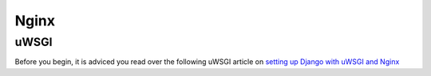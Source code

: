 .. _nginx:

=====
Nginx
=====

uWSGI
=====

Before you begin, it is adviced you read over the following uWSGI article on
`setting up Django with uWSGI and Nginx <https://uwsgi.readthedocs.org/en/latest/tutorials/Django_and_nginx.html>`_


